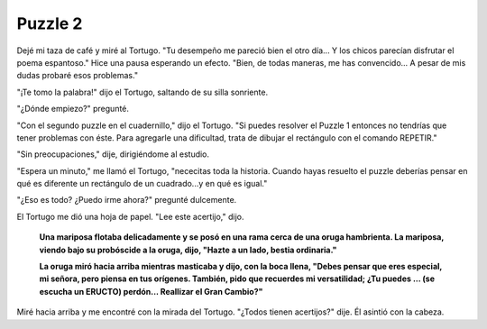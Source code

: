 Puzzle 2
=========

.. image:: _static/images/confusion-2.svg
   :height: 150px
   :scale: 50 %
   :alt: Puzzle 2
   :align: left

Dejé mi taza de café y miré al Tortugo. "Tu desempeño me pareció bien el otro día... Y los chicos parecían disfrutar el poema espantoso." Hice una pausa esperando un efecto. "Bien, de todas maneras, me has convencido... A pesar de mis dudas probaré esos problemas."

"¡Te tomo la palabra!" dijo el Tortugo, saltando de su silla sonriente. 

"¿Dónde empiezo?" pregunté. 

"Con el segundo puzzle en el cuadernillo," dijo el Tortugo. "Si puedes resolver el Puzzle 1 entonces no tendrías que tener problemas con éste. Para agregarle una dificultad, trata de dibujar el rectángulo con el comando REPETIR."

"Sin preocupaciones," dije, dirigiéndome al estudio. 

"Espera un minuto," me llamó el Tortugo, "nececitas toda la historia. Cuando hayas resuelto el puzzle deberías pensar en qué es diferente un rectángulo de un cuadrado...y en qué es igual."

"¿Eso es todo? ¿Puedo irme ahora?" pregunté dulcemente. 

El Tortugo me dió una hoja de papel. "Lee este acertijo," dijo.

    **Una mariposa flotaba delicadamente y se posó en una rama cerca de una oruga hambrienta. La mariposa, viendo bajo su probóscide a la oruga, dijo, "Hazte a un lado, bestia ordinaria."**

    **La oruga miró hacia arriba mientras masticaba y dijo, con la boca llena, "Debes pensar que eres especial, mi señora, pero piensa en tus orígenes. También, pido que recuerdes mi versatilidad; ¿Tu puedes ... (se escucha un ERUCTO) perdón... Reallizar el Gran Cambio?"**

Miré hacia arriba y me encontré con la mirada del Tortugo. "¿Todos tienen acertijos?" dije. Él asintió con la cabeza.  




